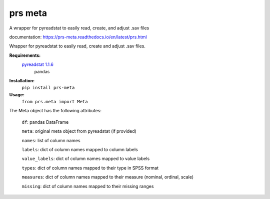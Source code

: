 prs meta
========

A wrapper for pyreadstat to easily read, create, and adjust .sav files

documentation: https://prs-meta.readthedocs.io/en/latest/prs.html


Wrapper for pyreadstat to easily read, create and adjust .sav files.

**Requirements:**
     `pyreadstat 1.1.6 <https://ofajardo.github.io/pyreadstat_documentation/_build/html/index.html>`_
      pandas
 
**Installation:**
      ``pip install prs-meta``

**Usage:**
     ``from prs.meta import Meta``

The Meta object has the following attributes:

  ``df``: pandas DataFrame

  ``meta``: original meta object from pyreadstat (if provided) 

  ``names``: list of column names

  ``labels``: dict of column names mapped to column labels

  ``value_labels``: dict of column names mapped to value labels

  ``types``: dict of column names mapped to their type in SPSS format

  ``measures``: dict of column names mapped to their measure (nominal, ordinal, scale)
  
  ``missing``: dict of column names mapped to their missing ranges


